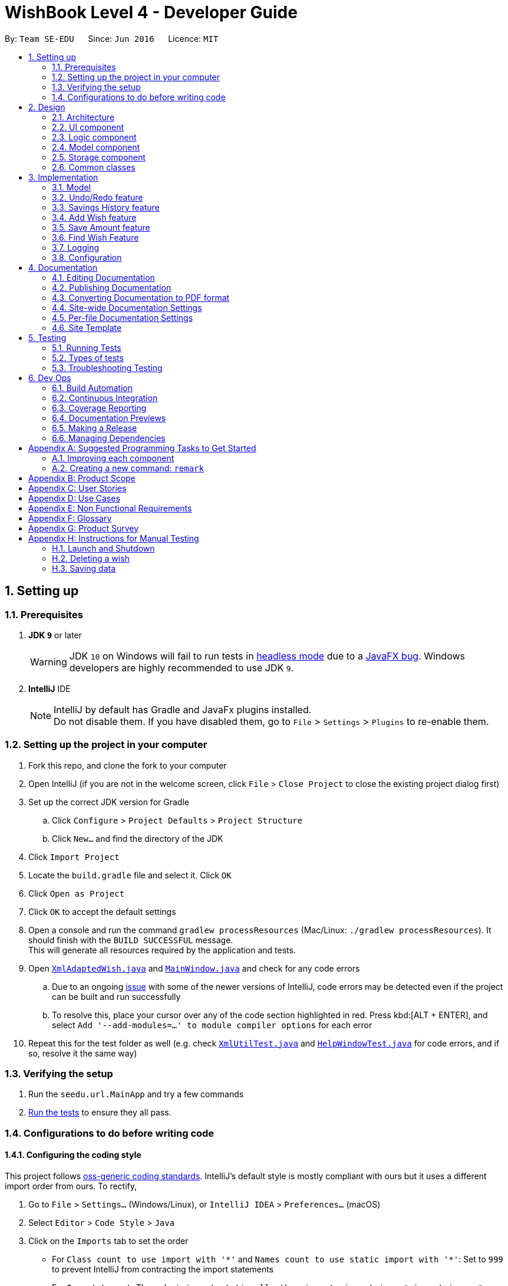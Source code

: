 = WishBook Level 4 - Developer Guide
:site-section: DeveloperGuide
:toc:
:toc-title:
:toc-placement: preamble
:sectnums:
:imagesDir: images
:stylesDir: stylesheets
:xrefstyle: full
ifdef::env-github[]
:tip-caption: :bulb:
:note-caption: :information_source:
:warning-caption: :warning:
:experimental:
endif::[]
:repoURL: https://github.com/CS2103-AY1819S1-T16-1/main

By: `Team SE-EDU`      Since: `Jun 2016`      Licence: `MIT`

== Setting up

=== Prerequisites

. *JDK `9`* or later
+
[WARNING]
JDK `10` on Windows will fail to run tests in <<UsingGradle#Running-Tests, headless mode>> due to a https://github.com/javafxports/openjdk-jfx/issues/66[JavaFX bug].
Windows developers are highly recommended to use JDK `9`.

. *IntelliJ* IDE
+
[NOTE]
IntelliJ by default has Gradle and JavaFx plugins installed. +
Do not disable them. If you have disabled them, go to `File` > `Settings` > `Plugins` to re-enable them.


=== Setting up the project in your computer

. Fork this repo, and clone the fork to your computer
. Open IntelliJ (if you are not in the welcome screen, click `File` > `Close Project` to close the existing project dialog first)
. Set up the correct JDK version for Gradle
.. Click `Configure` > `Project Defaults` > `Project Structure`
.. Click `New...` and find the directory of the JDK
. Click `Import Project`
. Locate the `build.gradle` file and select it. Click `OK`
. Click `Open as Project`
. Click `OK` to accept the default settings
. Open a console and run the command `gradlew processResources` (Mac/Linux: `./gradlew processResources`). It should finish with the `BUILD SUCCESSFUL` message. +
This will generate all resources required by the application and tests.
. Open link:{repoURL}/src/main/java/seedu/url/storage/XmlAdaptedWish.java[`XmlAdaptedWish.java`] and link:{repoURL}/src/main/java/seedu/url/ui/MainWindow.java[`MainWindow.java`] and check for any code errors
.. Due to an ongoing https://youtrack.jetbrains.com/issue/IDEA-189060[issue] with some of the newer versions of IntelliJ, code errors may be detected even if the project can be built and run successfully
.. To resolve this, place your cursor over any of the code section highlighted in red. Press kbd:[ALT + ENTER], and select `Add '--add-modules=...' to module compiler options` for each error
. Repeat this for the test folder as well (e.g. check link:{repoURL}/src/test/java/seedu/url/commons/util/XmlUtilTest.java[`XmlUtilTest.java`] and link:{repoURL}/src/test/java/seedu/url/ui/HelpWindowTest.java[`HelpWindowTest.java`] for code errors, and if so, resolve it the same way)

=== Verifying the setup

. Run the `seedu.url.MainApp` and try a few commands
. <<Testing,Run the tests>> to ensure they all pass.

=== Configurations to do before writing code

==== Configuring the coding style

This project follows https://github.com/oss-generic/process/blob/master/docs/CodingStandards.adoc[oss-generic coding standards]. IntelliJ's default style is mostly compliant with ours but it uses a different import order from ours. To rectify,

. Go to `File` > `Settings...` (Windows/Linux), or `IntelliJ IDEA` > `Preferences...` (macOS)
. Select `Editor` > `Code Style` > `Java`
. Click on the `Imports` tab to set the order

* For `Class count to use import with '\*'` and `Names count to use static import with '*'`: Set to `999` to prevent IntelliJ from contracting the import statements
* For `Import Layout`: The order is `import static all other imports`, `import java.\*`, `import javax.*`, `import org.\*`, `import com.*`, `import all other imports`. Add a `<blank line>` between each `import`

Optionally, you can follow the <<UsingCheckstyle#, UsingCheckstyle.adoc>> document to configure Intellij to check style-compliance as you write code.

==== Updating documentation to match your fork

After forking the repo, the documentation will still have the SE-EDU branding and refer to the `CS2103-AY1819S1-T16-1/main` repo.

If you plan to develop this fork as a separate product (i.e. instead of contributing to `CS2103-AY1819S1-T16-1/main`), you should do the following:

. Configure the <<Docs-SiteWideDocSettings, site-wide documentation settings>> in link:{repoURL}/build.gradle[`build.gradle`], such as the `site-name`, to suit your own project.

. Replace the URL in the attribute `repoURL` in link:{repoURL}/docs/DeveloperGuide.adoc[`DeveloperGuide.adoc`] and link:{repoURL}/docs/UserGuide.adoc[`UserGuide.adoc`] with the URL of your fork.

==== Setting up CI

Set up Travis to perform Continuous Integration (CI) for your fork. See <<UsingTravis#, UsingTravis.adoc>> to learn how to set it up.

After setting up Travis, you can optionally set up coverage reporting for your team fork (see <<UsingCoveralls#, UsingCoveralls.adoc>>).

[NOTE]
Coverage reporting could be useful for a team repository that hosts the final version but it is not that useful for your personal fork.

Optionally, you can set up AppVeyor as a second CI (see <<UsingAppVeyor#, UsingAppVeyor.adoc>>).

[NOTE]
Having both Travis and AppVeyor ensures your App works on both Unix-based platforms and Windows-based platforms (Travis is Unix-based and AppVeyor is Windows-based)

==== Getting started with coding

When you are ready to start coding,

1. Get some sense of the overall design by reading <<Design-Architecture>>.
2. Take a look at <<GetStartedProgramming>>.

== Design

[[Design-Architecture]]
=== Architecture

.Architecture Diagram
image::Architecture.png[width="600"]

The *_Architecture Diagram_* given above explains the high-level design of the App. Given below is a quick overview of each component.

[TIP]
The `.pptx` files used to create diagrams in this document can be found in the link:{repoURL}/docs/diagrams/[diagrams] folder. To update a diagram, modify the diagram in the pptx file, select the objects of the diagram, and choose `Save as picture`.

`Main` has only one class called link:{repoURL}/src/main/java/seedu/url/MainApp.java[`MainApp`]. It is responsible for,

* At app launch: Initializes the components in the correct sequence, and connects them up with each other.
* At shut down: Shuts down the components and invokes cleanup method where necessary.

<<Design-Commons,*`Commons`*>> represents a collection of classes used by multiple other components. Two of those classes play important roles at the architecture level.

* `EventsCenter` : This class (written using https://github.com/google/guava/wiki/EventBusExplained[Google's Event Bus library]) is used by components to communicate with other components using events (i.e. a form of _Event Driven_ design)
* `LogsCenter` : Used by many classes to write log messages to the App's log file.

The rest of the App consists of four components.

* <<Design-Ui,*`UI`*>>: The UI of the App.
* <<Design-Logic,*`Logic`*>>: The command executor.
* <<Design-Model,*`Model`*>>: Holds the data of the App in-memory.
* <<Design-Storage,*`Storage`*>>: Reads data from, and writes data to, the hard disk.

Each of the four components

* Defines its _API_ in an `interface` with the same name as the Component.
* Exposes its functionality using a `{Component Name}Manager` class.

For example, the `Logic` component (see the class diagram given below) defines it's API in the `Logic.java` interface and exposes its functionality using the `LogicManager.java` class.

.Class Diagram of the Logic Component
image::LogicClassDiagram.png[width="800"]

[discrete]
==== Events-Driven nature of the design

The _Sequence Diagram_ below shows how the components interact for the scenario where the user issues the command `delete 1`.

.Component interactions for `delete 1` command (part 1)
image::SDforDeleteWish.png[width="800"]

[NOTE]
Note how the `Model` simply raises a `WishBookChangedEvent` when the Wish Book data is changed, instead of asking the `Storage` to save the updates to the hard disk. This event also triggers the save of wish histories to disk.

The diagram below shows how the `EventsCenter` reacts to that event, which eventually results in the updates being saved to the hard disk and the status bar of the UI being updated to reflect the 'Last Updated' time.

.Component interactions for `delete 1` command (part 2)
image::SDforDeleteWishEventHandling.png[width="800"]

[NOTE]
Note how the event is propagated through the `EventsCenter` to the `Storage` and `UI` without `Model` having to be coupled to either of them. This is an example of how this Event Driven approach helps us reduce direct coupling between components.

The sections below give more details of each component.

[[Design-Ui]]
=== UI component

.Structure of the UI Component
image::UiClassDiagram.png[width="800"]

*API* : link:{repoURL}/src/main/java/seedu/url/ui/Ui.java[`Ui.java`]

The UI consists of a `MainWindow` that is made up of parts e.g.`CommandBox`, `ResultDisplay`, `WishListPanel`, `StatusBarFooter`, `BrowserPanel` etc. All these, including the `MainWindow`, inherit from the abstract `UiPart` class.

The `UI` component uses JavaFx UI framework. The layout of these UI parts are defined in matching `.fxml` files that are in the `src/main/resources/view` folder. For example, the layout of the link:{repoURL}/src/main/java/seedu/url/ui/MainWindow.java[`MainWindow`] is specified in link:{repoURL}/src/main/resources/view/MainWindow.fxml[`MainWindow.fxml`]

The `UI` component,

* Executes user commands using the `Logic` component.
* Binds itself to some data in the `Model` so that the UI can auto-update when data in the `Model` change.
* Responds to events raised from various parts of the App and updates the UI accordingly.

[[Design-Logic]]
=== Logic component

[[fig-LogicClassDiagram]]
.Structure of the Logic Component
image::LogicClassDiagram.png[width="800"]

*API* :
link:{repoURL}/src/main/java/seedu/url/logic/Logic.java[`Logic.java`]

.  `Logic` uses the `WishBookParser` class to parse the user command.
.  This results in a `Command` object which is executed by the `LogicManager`.
.  The command execution can affect the `Model` (e.g. adding a wish) and/or raise events.
.  The result of the command execution is encapsulated as a `CommandResult` object which is passed back to the `Ui`.

Given below is the Sequence Diagram for interactions within the `Logic` component for the `execute("delete 1")` API call.

.Interactions Inside the Logic Component for the `delete 1` Command
image::DeletePersonSdForLogic.png[width="800"]

[[Design-Model]]
=== Model component

.Structure of the Model Component
image::ModelClassDiagram.png[width="800"]

*API* : link:{repoURL}/src/main/java/seedu/url/model/Model.java[`Model.java`]

The `Model`,

* stores a `UserPref` object that represents the user's preferences.
* stores the Wish Book data.
* stores the data of wish histories.
* exposes an unmodifiable `ObservableList<Wish>` that can be 'observed' e.g. the UI can be bound to this list so that
the UI automatically updates when the data in the list change. The elements of the `ObservableList<Wish>` can also
be filtered and sorted to suit the needs of specific commands.
* does not depend on any of the other three components.

[NOTE]
As a more OOP model, we can store a `Tag` list in `Wish Book`, which `Wish` can reference. This would allow `Wish Book` to only require one `Tag` object per unique `Tag`, instead of each `Wish` needing their own `Tag` object. An example of how such a model may look like is given below. +
 +
image:ModelClassBetterOopDiagram.png[width="800"]

[[Design-Storage]]
=== Storage component

.Structure of the Storage Component
image::StorageClassDiagram.png[width="800"]

*API* : link:{repoURL}/src/main/java/seedu/url/storage/Storage.java[`Storage.java`]

The `Storage` component,

* can save `UserPref` objects in json format and read it back.
* can save the Wish Book data in xml format and read it back.

[[Design-Commons]]
=== Common classes

Classes used by multiple components are in the `seedu.wishbook.commons` package.

== Implementation

This section describes some noteworthy details on how certain features are implemented.

=== Model
==== Wish Model
A wish is uniquely identified by its Universal Unique Identifier (UUID) which is generated randomly only once for a
particular wish, upon its creation through the `AddCommand`. A wish stores the following primary attributes:

* Name
* Price
* Date
* Saved Amount
* Url
* Remark
* Tags
* UUID

[NOTE]
It is impossible for the user to create a duplicate wish as it is impossible to modify a wish's UUID.

==== Wish Priority
A wish needs to be prioritised in a specific order such that the wishes with the highest priority will be visible
on the top of the list. In WishBook, the priority is determined primarily by the due date of the wish which is
stored in every wish's `Date` attribute. Ties are broken by `Name`. Further ties are broken by `UUID` as it is possible
for the `Date` and `Name` of two wishes to be identical.

The sorting of the displayed results is done by the `filteredSortedWishes` list. The sorting order is specified by
`WishComparator`.

==== Design Considerations
===== Aspect: Uniqueness of a Wish
* **Alternative 1(current choice):** Identify a `Wish` by a randomly generated UUID.
** Pros: Extremely low probability of collision.
** Pros: No extra maintenance required upon generation as every `Wish` is unique.
** Cons: UUID does not map to any real world entity and it is used strictly for identification.
** Cons: It is more difficult to system test the `AddCommand` with the current group of methods for system tests as
UUID is randomly generated each time.

* **Alternative 2:** Identify a wish by `Name`, `Price`, `Date`, `Url`, `Tags`. Wishes with identical values for
these attributes will be represented by a single `WishCard`. The `WishCard` will be augmented with a `Multiplicity` to
indicate the number of identical wishes.
** Pros: WishBook will be more compact and every attribute stored in a `Wish` maps to a real entity.
** Cons: Additional attribute `Multiplicity` may have to be frequently edited as it is another
attribute that is affected by multiple commands.

* **Alternative 3:** Identify a wish by a new attribute `CreatedTime`, which is derived from the system time
when the wish is created.
** Pros: The attribute maps to a real entity. It can be an additional information presented to the user about a wish.
** Cons: There might be collisions in `CreatedTime` if the the system time is incorrect.

// tag::undoredo[]
=== Undo/Redo feature
==== Current Implementation

The undo/redo mechanism is facilitated by `VersionedWishBook`.
It extends `WishBook` with an undo/redo history, stored internally as an `wishBookStateList` and `currentStatePointer`.
Additionally, it implements the following operations:

* `VersionedWishBook#commit()` -- Saves the current wish book state in its history.
* `VersionedWishBook#undo()` -- Restores the previous wish book state from its history.
* `VersionedWishBook#redo()` -- Restores a previously undone wish book state from its history.

These operations are exposed in the `Model` interface as `Model#commitWishBook()`, `Model#undoWishBook()` and `Model#redoWishBook()` respectively.

Given below is an example usage scenario and how the undo/redo mechanism behaves at each step.

Step 1. The user launches the application for the first time. The `VersionedWishBook` will be initialized with the initial wish book state, and the `currentStatePointer` pointing to that single url book state.

image::UndoRedoStartingStateListDiagram.png[width="800"]

Step 2. The user executes `delete 5` command to delete the 5th wish in the wish book. The `delete` command calls `Model#commitWishBook()`, causing the modified state of the url book after the `delete 5` command executes to be saved in the `wishBookStateList`, and the `currentStatePointer` is shifted to the newly inserted url book state.

image::UndoRedoNewCommand1StateListDiagram.png[width="800"]

Step 3. The user executes `add n/David ...` to add a new wish. The `add` command also calls `Model#commitWishBook()`, causing another modified wish book state to be saved into the `wishBookStateList`.

image::UndoRedoNewCommand2StateListDiagram.png[width="800"]

[NOTE]
If a command fails its execution, it will not call `Model#commitWishBook()`, so the wish book state will not be saved into the `wishBookStateList`.

Step 4. The user now decides that adding the wish was a mistake, and decides to undo that action by executing the `undo` command. The `undo` command will call `Model#undoWishBook()`, which will shift the `currentStatePointer` once to the left, pointing it to the previous wish book state, and restores the url book to that state.

image::UndoRedoExecuteUndoStateListDiagram.png[width="800"]

[NOTE]
If the `currentStatePointer` is at index 0, pointing to the initial wish book state, then there are no previous url book states to restore. The `undo` command uses `Model#canUndoWishBook()` to check if this is the case. If so, it will return an error to the user rather than attempting to perform the undo.

The following sequence diagram shows how the undo operation works:

image::UndoRedoSequenceDiagram.png[width="800"]

The `redo` command does the opposite -- it calls `Model#redoWishBook()`, which shifts the `currentStatePointer` once to the right, pointing to the previously undone state, and restores the wish book to that state.

[NOTE]
If the `currentStatePointer` is at index `wishBookStateList.size() - 1`, pointing to the latest wish book state, then there are no undone url book states to restore. The `redo` command uses `Model#canRedoWishBook()` to check if this is the case. If so, it will return an error to the user rather than attempting to perform the redo.

Step 5. The user then decides to execute the command `list`. Commands that do not modify the wish book, such as `list`, will usually not call `Model#commitWishBook()`, `Model#undoWishBook()` or `Model#redoWishBook()`. Thus, the `wishBookStateList` remains unchanged.

image::UndoRedoNewCommand3StateListDiagram.png[width="800"]

Step 6. The user executes `clear`, which calls `Model#commitWishBook()`. Since the `currentStatePointer` is not pointing at the end of the `wishBookStateList`, all wish book states after the `currentStatePointer` will be purged. We designed it this way because it no longer makes sense to redo the `add n/David ...` command. This is the behavior that most modern desktop applications follow.

image::UndoRedoNewCommand4StateListDiagram.png[width="800"]

The following activity diagram summarizes what happens when a user executes a new command:

image::UndoRedoActivityDiagram.png[width="650"]

==== Design Considerations

===== Aspect: How undo & redo executes

* **Alternative 1 (current choice):** Saves the entire wish book.
** Pros: Easy to implement.
** Cons: May have performance issues in terms of memory usage.
* **Alternative 2:** Individual command knows how to undo/redo by itself.
** Pros: Will use less memory (e.g. for `delete`, just save the wish being deleted).
** Cons: We must ensure that the implementation of each individual command are correct.

===== Aspect: Data structure to support the undo/redo commands

* **Alternative 1 (current choice):** Use a list to store the history of wish book states.
** Pros: Easy for new Computer Science student undergraduates to understand, who are likely to be the new incoming developers of our project.
** Cons: Logic is duplicated twice. For example, when a new command is executed, we must remember to update both `HistoryManager` and `VersionedWishBook`.
* **Alternative 2:** Use `HistoryManager` for undo/redo
** Pros: We do not need to maintain a separate list, and just reuse what is already in the codebase.
** Cons: Requires dealing with commands that have already been undone: We must remember to skip these commands. Violates Single Responsibility Principle and Separation of Concerns as `HistoryManager` now needs to do two different things.
// end::undoredo[]

// tag::savingshistory[]
=== Savings History feature
==== Capturing the state of `WishTransaction`

The current state of the savings history of the `WishBook` is captured by `VersionedWishTransaction`.
`VersionedWishTransaction` extends `WishTransaction` and has an undo/redo history, similar to the implementation of the Undo/Redo feature, and is stored internally as a `wishStateList` and `currentStatePointer`. Additionally, it implements `VersionedModel` and so contains the implementation of the following operations:

* `VersionedWishTransaction#commit()` -- Saves the current wish transaction state in its history.
* `VersionedWishTransaction#undo()` -- Restores the previous wish transaction state from its history.
* `VersionedWishTransaction#redo()` -- Restores a previously undone wish transaction state from its history.

These operations are exposed in the `Model` interface as `Model#commitWishBook()`, `Model#undoWishBook()` and `Model#redoWishBook()` respectively.

==== Capturing the state of each `Wish`

`WishTransaction` keeps track of the state of all wishes in `WishBook` via a `wishMap` which maps the unique ID of a `Wish` to a list of `Wish` states. `WishTransaction` implements `ActionCommandListener` such that any state changing command performed to a `Wish` or the `WishBook` such as `AddCommand()`, `EditCommand()`, `SaveCommand()`, etc will result in the `WishMap` being updated accordingly in `WishTransaction`.

==== Persistent storage

`VersionedWishTransaction`, `WishTransaction` can be easily converted to and from xml using  `XmlWishTransactions`. `XmlWishTransactions` is saved as an xml file when the user explicitly closes the window, thereby invoking `MainApp#stop()` which saves the current state of `VersionedWishTransaction` in the `wishStateList` to hard disk.

If the user's command triggers a change in the state of the `WishBook`, a `WishBookChangedEvent` will be raised, causing the subscribed `StorageManager` to respond by saving both the current state of the `WishBook` and `WishTransaction` to disk.

Given below is an example usage scenario and how the savings history mechanism behaves at each step.

Step 1. The user launches the application. The default file path storing the previous state of the `WishTransaction` will be retrieved, unless otherwise specified by the user, and the contents from the xml file will be parsed and converted into a `WishTransaction` object via the `XmlWishTransactions` object. If the file at the specified location is behind the current state of the `WishBook`, content of the `WishTransaction` will be overwritten by the `WishBook`.

[NOTE]
The `wishStateList` starts off with the initial state of the `WishTransaction` as the first item in the list.

Step 2. The user executes `add n/iPhone ...` to add a new wish. The `add` command calls `Model#commitWishBook()`, causing the current state of the modified wish transaction state to be saved into `wishStateList`. As this is a command that changes the state of the `WishBook`, `Model#addWish()` will call `VersionedWishTransaction#addWish()` to add a new wish to the `WishMap`.

[NOTE]
* If a command fails its execution, it will not call `Model#commitWishBook()`, so the wish transaction state will not be saved into the `wishStateList`.
* If the `WishMap` contains an identical wish (such is identified by `Wish#isSameWish()`), then the call to add this wish will fail. As such, the wish will not be added to the `WishMap` or the `WishBook`.

Step 3. The user now decides that adding the wish was a mistake, and decides to undo that action by executing the `undo` command. The `undo` command will call `Model#undoWishBook()`, which will shift the `currentStatePointer` once to the left, pointing it to the previous wish transaction state, and restores the wish transaction to that state.

[NOTE]
If the `currentStatePointer` is at index 0, pointing to the initial wish transaction state, then there are no previous wish transaction states to restore. The `undo` command uses `Model#canUndoWishBook()` to check if this is the case. If so, it will return an error to the user rather than attempting to perform the undo.

The `redo` command does the opposite -- it calls `Model#redoWishBook()`, which shifts the `currentStatePointer` once to the right, pointing to the previously undone state, and restores the wish transaction to that state.

[NOTE]
If the `currentStatePointer` is at index `wishStateList.size() - 1`, pointing to the latest wish transaction state, then there are no undone wish transaction states to restore. The `redo` command uses `Model#canRedoWishBook()` to check if this is the case. If so, it will return an error to the user rather than attempting to perform the redo.

Step 4. The user then decides to execute the command `list`. Commands that do not modify the state of the `WishBook`, such as `list`, will usually not call `Model#commitWishBook()`, `Model#undoWishBook()` or `Model#redoWishBook()`. Thus, the `wishBookStateList` remains unchanged.

Step 5. The user finally exits the app by clicking on the close button. The most recent state of the `WishTransaction` will be converted into xml format via the the `XmlWishTransactions` object and be saved into the same file path it was first retrieved from.

[NOTE]
If there was some error saving the current state of the `WishTransaction` to the specified file path in hard disk, an exception will be thrown and a warning will be shown to the user. The current state of the `WishTransaction` object will not be saved to hard disk.
// end::savingshistory[]

// tag::wish[]
=== Add Wish feature

==== Current Implementation

The Add Wish feature is executed through an `AddCommand` by the user, which after parsing,
is facilitated mainly by the `ModelManager` which implements `Model`.
It also affects `versionedWishBook` and `versionedWishTransaction` by adding the target wish to both of their respective data structures.
After adding a `Wish`, the `filteredSortedWishes` is also updated to reflect the latest WishBook.
The UI is also prompted to refresh through a `WishBookChangedEvent`.

Given below is an example usage scenario and how an AddCommand is carried out.

Step 1. The user types in a valid `AddCommand`, for example, `add n/1 TB Toshiba SSD p/158 d/200d`, and the current date is 2nd October 2017 (2/10/2017).

[NOTE]
* The Date format should be `dd/mm/yyyy` where the specified date should be a valid date in the future.
* If the date provided after the date prefix `d/` is of valid duration length instead of `dd/mm/yyyy` format, the format should be `<years>y<months>m<days>d`.
* If an invalid date is provided, a warning will be displayed to prompt the user to enter a valid date.

The `AddCommandParser` will employ `ParserUtil` to parse the attributes specified after each prefix. The parsing of the
`Date` attribute which follows `d/` in the command will be discussed below.

The computation of wish expiry date is handled internally in the `ParserUtil` class,
which is able to take days, months, and years as input to generate a proper `Date` with the current date that the user executes the command.
Internally, `ParserUtil#parseDate()` converts the input date specified, and adds it to the current date to get the desired `Date`.

The resultant wish will have the following properties:

* Name: _1TB Toshiba SSD_
* SavedAmount: 0
* Price: 158.00
* Date: 20/4/2018 (20th April 2018)
* URL: `empty string`
* Remark: `empty string`
* Tags: `none`
* Transactions: `empty LinkedList`

Step 2. The resultant wish is pass into `VersionedWishBook#addWish` and `VersionedWishTransaction#addWish`,
which tracks the history of the `WishBook` and `Wish` respectively. The list of wishes shown on the UI is also updated to show all wishes again,
as `filteredSortedWishes` is updated to have all wishes in `WishBook` and a `WishBookChangedEvent` is fired.

_{TO-DO: Sequence Diagram here}_

==== Design Considerations


_{TO-DO}_

// end::wish[]

=== Save Amount feature

==== Current Implementation

The Save Amount feature is executed through an `SaveCommand` by the user, which after parsing,
is facilitated mainly by the `ModelManager` which implements `Model`.
Wish stores the `price` and `savedAmount` of `Wish`, helping to track the progress of the savings towards the `price`.
Meanwhile, WishBook stores the `spareFunds`, which is an excess pool of funds that can be used in the future.
After adding a saving, the `filteredSortedWishes` is also updated to reflect the latest observable WishBook.

Given below is an example usage scenario and how the SaveCommand behaves at each step:

Step 1. The user executes `save 1 10`, to save $10 into an existing wish with `Index` 1 and `Price` $15. The $10 is
wrapped in an `Amount` and a `SaveCommand` instance is created with the `Amount`. `Amount` is then used to make an updated
instance of the `Wish` at index 1 whose `SavedAmount` will be updated. `Model#updateWish` is then called to update this
wish with the old one in `WishBook`.

[NOTE]
The `Index` of each `Wish` is labelled at the side of the app.

The resultant wish will have the following properties:

* Name: _1TB Toshiba SSD_
* SavedAmount: 10.00
* Price: 15.00
* DueDate: 20/4/2018 (20th April 2018)
* URL: `empty string`
* Remark: `empty string`
* Tags: `none`
* Transactions: `empty LinkedList`
* Fulfilled: `false`
* Expired: `false`

[NOTE]
`Amount` can be a negative value where it would mean a withdrawal of money from a particular wish.

[NOTE]
`SavedAmount` of a wish cannot be negative. This means that an `Amount` cannot be negative enough to cause `SavedAmount`
to be negative.

Step 3. The user decides to execute save 1 10 again. However, SaveCommand checks that `savedAmount` > `price`.
SaveCommand#execute creates a new updated `Wish` with `savedAmount = wish.getPrice()`.

The resultant wish will have the following properties:

* Name: _1TB Toshiba SSD_
* SavedAmount: 15.00
* Price: 15.00
* DueDate: 20/4/2018 (20th April 2018)
* URL: `empty string`
* Remark: `empty string`
* Tags: `none`
* Transactions: `empty LinkedList`
* Fulfilled: `true`
* Expired: `false`

Step 4. The excess amount of $5 is stored in a new `SavedAmount` variable `excessAmount`.
SaveCommand#execute then calls Model#addToSpareFunds(excess) to update the `spareFunds` in WishBook.

In WishBook, the result would be:

* spareFunds: 5.00

Step 5. The user tries to execute `save 1 10` again. However, since the value for `fulfilled` is true,

_{TO-DO: Sequence Diagram here}_

==== Design Considerations
===== Aspect: Data structure to support the spareFunds feature

* **Alternative 1 (current choice):** Store it in a `SavedAmount` variable in `WishBook`.
** Pros: Easy to implement.
** Cons: More methods needed when needing to move funds from `spareFunds` to other wishes.
* **Alternative 2:** Store it as a pseudo wish with index 0.
** Pros: It can be treated as another `wish`, hence existing methods can be used without needing to create much more new ones.
** Cons: Requires dealing with an extra wish that has to be hidden on the `WishListPanel` and displayed separately on the UI.
We must remember to skip this wish in methods that involve displaying the WishList.


// end::wish[]

// tag::find[]
=== Find Wish Feature

==== Current Implementation

The find mechanism is facilitated by `FindCommand` and `FindCommandParser`. It extends `Command` and implements the following operations.

* `FindCommand#execute()` -- Executes the command by running a predicate `NameContainsKeywordsPredicate` and updates the current wish list.

The find mechanism is supported by `FindCommandParser`. It implements `Parser` that contains the following operations.

* `FindCommandParser#parse()` -- Checks the arguments for empty strings and throws a `ParseException` if empty string is found. It then splits it by one or more white spaces. It then removes any strings in the list of common words.

The predicate `NameContainsKeywordsPredicate` takes in a list of strings and checks if any of the strings contain fully or partial in the list of wish's name, and returns the corresponding wish if so.

_{TO-DO: Sequence Diagram here}_

==== Example

Given below is an example usage scenario and how the Find mechanism behaves at each step.

Step 1. The user launches the application for the first time.

Step 2. The user executes `find iphone` command to get all wishses containing the word 'iphone'.
The `find` command calls `FindCommandParser#parse()`, checking the values `iphone`.

[NOTE]
If a command fails its execution, it will not call `FindCommand#execute()`, so the state will not be saved.

Step 3. The entire list of wishes is filtered by the predicate `NameContainsKeywordsPredicate`.

Step 4. The filtered list of wishes is returned to the GUI.

_{TO-DO: Flow Chart Diagram}_

==== Design Considerations

===== Aspect: How predicate works

* **Alternative 1 (Current choice):** Predicate have additional filter with an ignore list.
** Pros: Easy to implement, user friendly.
** Cons: More complicated predicate, sub strings not easily taken care of.

* **Alternative 2:** Filter the data when it is taken in.
** Pros: Less complicated predicate.
** Cons: Manipulates the data, editing it for every other case.

// end::find[]

=== Logging

We are using `java.util.logging` package for logging. The `LogsCenter` class is used to manage the logging levels and logging destinations.

* The logging level can be controlled using the `logLevel` setting in the configuration file (See <<Implementation-Configuration>>)
* The `Logger` for a class can be obtained using `LogsCenter.getLogger(Class)` which will log messages according to the specified logging level
* Currently log messages are output through: `Console` and to a `.log` file.

*Logging Levels*

* `SEVERE` : Critical problem detected which may possibly cause the termination of the application
* `WARNING` : Can continue, but with caution
* `INFO` : Information showing the noteworthy actions by the App
* `FINE` : Details that is not usually noteworthy but may be useful in debugging e.g. print the actual list instead of just its size

[[Implementation-Configuration]]
=== Configuration

Certain properties of the application can be controlled (e.g App name, logging level) through the configuration file (default: `config.json`).

== Documentation

We use asciidoc for writing documentation.

[NOTE]
We chose asciidoc over Markdown because asciidoc, although a bit more complex than Markdown, provides more flexibility in formatting.

=== Editing Documentation

See <<UsingGradle#rendering-asciidoc-files, UsingGradle.adoc>> to learn how to render `.adoc` files locally to preview the end result of your edits.
Alternatively, you can download the AsciiDoc plugin for IntelliJ, which allows you to preview the changes you have made to your `.adoc` files in real-time.

=== Publishing Documentation

See <<UsingTravis#deploying-github-pages, UsingTravis.adoc>> to learn how to deploy GitHub Pages using Travis.

=== Converting Documentation to PDF format

We use https://www.google.com/chrome/browser/desktop/[Google Chrome] for converting documentation to PDF format, as Chrome's PDF engine preserves hyperlinks used in webpages.

Here are the steps to convert the project documentation files to PDF format.

.  Follow the instructions in <<UsingGradle#rendering-asciidoc-files, UsingGradle.adoc>> to convert the AsciiDoc files in the `docs/` directory to HTML format.
.  Go to your generated HTML files in the `build/docs` folder, right click on them and select `Open with` -> `Google Chrome`.
.  Within Chrome, click on the `Print` option in Chrome's menu.
.  Set the destination to `Save as PDF`, then click `Save` to save a copy of the file in PDF format. For best results, use the settings indicated in the screenshot below.

.Saving documentation as PDF files in Chrome
image::chrome_save_as_pdf.png[width="300"]

[[Docs-SiteWideDocSettings]]
=== Site-wide Documentation Settings

The link:{repoURL}/build.gradle[`build.gradle`] file specifies some project-specific https://asciidoctor.org/docs/user-manual/#attributes[asciidoc attributes] which affects how all documentation files within this project are rendered.

[TIP]
Attributes left unset in the `build.gradle` file will use their *default value*, if any.

[cols="1,2a,1", options="header"]
.List of site-wide attributes
|===
|Attribute name |Description |Default value

|`site-name`
|The name of the website.
If set, the name will be displayed near the top of the page.
|_not set_

|`site-githuburl`
|URL to the site's repository on https://github.com[GitHub].
Setting this will add a "View on GitHub" link in the navigation bar.
|_not set_

|`site-seedu`
|Define this attribute if the project is an official SE-EDU project.
This will render the SE-EDU navigation bar at the top of the page, and add some SE-EDU-specific navigation items.
|_not set_

|===

[[Docs-PerFileDocSettings]]
=== Per-file Documentation Settings

Each `.adoc` file may also specify some file-specific https://asciidoctor.org/docs/user-manual/#attributes[asciidoc attributes] which affects how the file is rendered.

Asciidoctor's https://asciidoctor.org/docs/user-manual/#builtin-attributes[built-in attributes] may be specified and used as well.

[TIP]
Attributes left unset in `.adoc` files will use their *default value*, if any.

[cols="1,2a,1", options="header"]
.List of per-file attributes, excluding Asciidoctor's built-in attributes
|===
|Attribute name |Description |Default value

|`site-section`
|Site section that the document belongs to.
This will cause the associated item in the navigation bar to be highlighted.
One of: `UserGuide`, `DeveloperGuide`, ``LearningOutcomes``{asterisk}, `AboutUs`, `ContactUs`

_{asterisk} Official SE-EDU projects only_
|_not set_

|`no-site-header`
|Set this attribute to remove the site navigation bar.
|_not set_

|===

=== Site Template

The files in link:{repoURL}/docs/stylesheets[`docs/stylesheets`] are the https://developer.mozilla.org/en-US/docs/Web/CSS[CSS stylesheets] of the site.
You can modify them to change some properties of the site's design.

The files in link:{repoURL}/docs/templates[`docs/templates`] controls the rendering of `.adoc` files into HTML5.
These template files are written in a mixture of https://www.ruby-lang.org[Ruby] and http://slim-lang.com[Slim].

[WARNING]
====
Modifying the template files in link:{repoURL}/docs/templates[`docs/templates`] requires some knowledge and experience with Ruby and Asciidoctor's API.
You should only modify them if you need greater control over the site's layout than what stylesheets can provide.
The SE-EDU team does not provide support for modified template files.
====

[[Testing]]
== Testing

=== Running Tests

There are three ways to run tests.

[TIP]
The most reliable way to run tests is the 3rd one. The first two methods might fail some GUI tests due to platform/resolution-specific idiosyncrasies.

*Method 1: Using IntelliJ JUnit test runner*

* To run all tests, right-click on the `src/test/java` folder and choose `Run 'All Tests'`
* To run a subset of tests, you can right-click on a test package, test class, or a test and choose `Run 'ABC'`

*Method 2: Using Gradle*

* Open a console and run the command `gradlew clean allTests` (Mac/Linux: `./gradlew clean allTests`)

[NOTE]
See <<UsingGradle#, UsingGradle.adoc>> for more info on how to run tests using Gradle.

*Method 3: Using Gradle (headless)*

Thanks to the https://github.com/TestFX/TestFX[TestFX] library we use, our GUI tests can be run in the _headless_ mode. In the headless mode, GUI tests do not show up on the screen. That means the developer can do other things on the Computer while the tests are running.

To run tests in headless mode, open a console and run the command `gradlew clean headless allTests` (Mac/Linux: `./gradlew clean headless allTests`)

=== Types of tests

We have two types of tests:

.  *GUI Tests* - These are tests involving the GUI. They include,
.. _System Tests_ that test the entire App by simulating user actions on the GUI. These are in the `systemtests` package.
.. _Unit tests_ that test the individual components. These are in `seedu.url.ui` package.
.  *Non-GUI Tests* - These are tests not involving the GUI. They include,
..  _Unit tests_ targeting the lowest level methods/classes. +
e.g. `seedu.url.commons.StringUtilTest`
..  _Integration tests_ that are checking the integration of multiple code units (those code units are assumed to be working). +
e.g. `seedu.url.storage.StorageManagerTest`
..  Hybrids of unit and integration tests. These test are checking multiple code units as well as how the are connected together. +
e.g. `seedu.url.logic.LogicManagerTest`


=== Troubleshooting Testing
**Problem: `HelpWindowTest` fails with a `NullPointerException`.**

* Reason: One of its dependencies, `HelpWindow.html` in `src/main/resources/docs` is missing.
* Solution: Execute Gradle task `processResources`.

== Dev Ops

=== Build Automation

See <<UsingGradle#, UsingGradle.adoc>> to learn how to use Gradle for build automation.

=== Continuous Integration

We use https://travis-ci.org/[Travis CI] and https://www.appveyor.com/[AppVeyor] to perform _Continuous Integration_ on our projects. See <<UsingTravis#, UsingTravis.adoc>> and <<UsingAppVeyor#, UsingAppVeyor.adoc>> for more details.

=== Coverage Reporting

We use https://coveralls.io/[Coveralls] to track the code coverage of our projects. See <<UsingCoveralls#, UsingCoveralls.adoc>> for more details.

=== Documentation Previews
When a pull request has changes to asciidoc files, you can use https://www.netlify.com/[Netlify] to see a preview of how the HTML version of those asciidoc files will look like when the pull request is merged. See <<UsingNetlify#, UsingNetlify.adoc>> for more details.

=== Making a Release

Here are the steps to create a new release.

.  Update the version number in link:{repoURL}/src/main/java/seedu/url/MainApp.java[`MainApp.java`].
.  Generate a JAR file <<UsingGradle#creating-the-jar-file, using Gradle>>.
.  Tag the repo with the version number. e.g. `v0.1`
.  https://help.github.com/articles/creating-releases/[Create a new release using GitHub] and upload the JAR file you created.

=== Managing Dependencies

A project often depends on third-party libraries. For example, Wish Book depends on the http://wiki.fasterxml.com/JacksonHome[Jackson library] for XML parsing. Managing these _dependencies_ can be automated using Gradle. For example, Gradle can download the dependencies automatically, which is better than these alternatives. +
a. Include those libraries in the repo (this bloats the repo size) +
b. Require developers to download those libraries manually (this creates extra work for developers)

[[GetStartedProgramming]]
[appendix]
== Suggested Programming Tasks to Get Started

Suggested path for new programmers:

1. First, add small local-impact (i.e. the impact of the change does not go beyond the component) enhancements to one component at a time. Some suggestions are given in <<GetStartedProgramming-EachComponent>>.

2. Next, add a feature that touches multiple components to learn how to implement an end-to-end feature across all components. <<GetStartedProgramming-RemarkCommand>> explains how to go about adding such a feature.

[[GetStartedProgramming-EachComponent]]
=== Improving each component

Each individual exercise in this section is component-based (i.e. you would not need to modify the other components to get it to work).

[discrete]
==== `Logic` component

*Scenario:* You are in charge of `logic`. During dog-fooding, your team realize that it is troublesome for the user to type the whole command in order to execute a command. Your team devise some strategies to help cut down the amount of typing necessary, and one of the suggestions was to implement aliases for the command words. Your job is to implement such aliases.

[TIP]
Do take a look at <<Design-Logic>> before attempting to modify the `Logic` component.

. Add a shorthand equivalent alias for each of the individual commands. For example, besides typing `clear`, the user can also type `c` to remove all wishes in the list.
+
****
* Hints
** Just like we store each individual command word constant `COMMAND_WORD` inside `*Command.java` (e.g.  link:{repoURL}/src/main/java/seedu/url/logic/commands/FindCommand.java[`FindCommand#COMMAND_WORD`], link:{repoURL}/src/main/java/seedu/url/logic/commands/DeleteCommand.java[`DeleteCommand#COMMAND_WORD`]), you need a new constant for aliases as well (e.g. `FindCommand#COMMAND_ALIAS`).
** link:{repoURL}/src/main/java/seedu/url/logic/parser/WishBookParser.java[`WishBookParser`] is responsible for analyzing command words.
* Solution
** Modify the switch statement in link:{repoURL}/src/main/java/seedu/url/logic/parser/WishBookParser.java[`WishBookParser#parseCommand(String)`] such that both the proper command word and alias can be used to execute the same intended command.
** Add new tests for each of the aliases that you have added.
** Update the user guide to document the new aliases.
** See this https://github.com/se-edu/addressbook-level4/pull/785[PR] for the full solution.
****

[discrete]
==== `Model` component

*Scenario:* You are in charge of `model`. One day, the `logic`-in-charge approaches you for help. He wants to implement a command such that the user is able to remove a particular tag from everyone in the wish book, but the model API does not support such a functionality at the moment. Your job is to implement an API method, so that your teammate can use your API to implement his command.

[TIP]
Do take a look at <<Design-Model>> before attempting to modify the `Model` component.

. Add a `removeTag(Tag)` method. The specified tag will be removed from everyone in the wish book.
+
****
* Hints
** The link:{repoURL}/src/main/java/seedu/url/model/Model.java[`Model`] and the link:{repoURL}/src/main/java/seedu/url/model/WishBook.java[`WishBook`] API need to be updated.
** Think about how you can use SLAP to design the method. Where should we place the main logic of deleting tags?
**  Find out which of the existing API methods in  link:{repoURL}/src/main/java/seedu/url/model/WishBook.java[`WishBook`] and link:{repoURL}/src/main/java/seedu/url/model/wish/Wish.java[`Wish`] classes can be used to implement the tag removal logic. link:{repoURL}/src/main/java/seedu/url/model/WishBook.java[`WishBook`] allows you to update a wish, and link:{repoURL}/src/main/java/seedu/url/model/wish/Wish.java[`Wish`] allows you to update the tags.
* Solution
** Implement a `removeTag(Tag)` method in link:{repoURL}/src/main/java/seedu/url/model/WishBook.java[`WishBook`]. Loop through each wish, and remove the `tag` from each wish.
** Add a new API method `deleteTag(Tag)` in link:{repoURL}/src/main/java/seedu/url/model/ModelManager.java[`ModelManager`]. Your link:{repoURL}/src/main/java/seedu/url/model/ModelManager.java[`ModelManager`] should call `WishBook#removeTag(Tag)`.
** Add new tests for each of the new public methods that you have added.
** See this https://github.com/se-edu/addressbook-level4/pull/790[PR] for the full solution.
****

[discrete]
==== `Ui` component

*Scenario:* You are in charge of `ui`. During a beta testing session, your team is observing how the users use your wish book application. You realize that one of the users occasionally tries to delete non-existent tags from a wish, because the tags all look the same visually, and the user got confused. Another user made a typing mistake in his command, but did not realize he had done so because the error message wasn't prominent enough. A third user keeps scrolling down the list, because he keeps forgetting the index of the last wish in the list. Your job is to implement improvements to the UI to solve all these problems.

[TIP]
Do take a look at <<Design-Ui>> before attempting to modify the `UI` component.

. Use different colors for different tags inside wish cards. For example, `friends` tags can be all in brown, and `colleagues` tags can be all in yellow.
+
**Before**
+
image::getting-started-ui-tag-before.png[width="300"]
+
**After**
+
image::getting-started-ui-tag-after.png[width="300"]
+
****
* Hints
** The tag labels are created inside link:{repoURL}/src/main/java/seedu/url/ui/WishCard.java[the `WishCard` constructor] (`new Label(tag.tagName)`). https://docs.oracle.com/javase/8/javafx/api/javafx/scene/control/Label.html[JavaFX's `Label` class] allows you to modify the style of each Label, such as changing its color.
** Use the .css attribute `-fx-background-color` to add a color.
** You may wish to modify link:{repoURL}/src/main/resources/view/DarkTheme.css[`DarkTheme.css`] to include some pre-defined colors using css, especially if you have experience with web-based css.
* Solution
** You can modify the existing test methods for `WishCard` 's to include testing the tag's color as well.
** See this https://github.com/se-edu/addressbook-level4/pull/798[PR] for the full solution.
*** The PR uses the hash code of the tag names to generate a color. This is deliberately designed to ensure consistent colors each time the application runs. You may wish to expand on this design to include additional features, such as allowing users to set their own tag colors, and directly saving the colors to storage, so that tags retain their colors even if the hash code algorithm changes.
****

. Modify link:{repoURL}/src/main/java/seedu/url/commons/events/ui/NewResultAvailableEvent.java[`NewResultAvailableEvent`] such that link:{repoURL}/src/main/java/seedu/url/ui/ResultDisplay.java[`ResultDisplay`] can show a different style on error (currently it shows the same regardless of errors).
+
**Before**
+
image::getting-started-ui-result-before.png[width="200"]
+
**After**
+
image::getting-started-ui-result-after.png[width="200"]
+
****
* Hints
** link:{repoURL}/src/main/java/seedu/url/commons/events/ui/NewResultAvailableEvent.java[`NewResultAvailableEvent`] is raised by link:{repoURL}/src/main/java/seedu/url/ui/CommandBox.java[`CommandBox`] which also knows whether the result is a success or failure, and is caught by link:{repoURL}/src/main/java/seedu/url/ui/ResultDisplay.java[`ResultDisplay`] which is where we want to change the style to.
** Refer to link:{repoURL}/src/main/java/seedu/url/ui/CommandBox.java[`CommandBox`] for an example on how to display an error.
* Solution
** Modify link:{repoURL}/src/main/java/seedu/url/commons/events/ui/NewResultAvailableEvent.java[`NewResultAvailableEvent`] 's constructor so that users of the event can indicate whether an error has occurred.
** Modify link:{repoURL}/src/main/java/seedu/url/ui/ResultDisplay.java[`ResultDisplay#handleNewResultAvailableEvent(NewResultAvailableEvent)`] to react to this event appropriately.
** You can write two different kinds of tests to ensure that the functionality works:
*** The unit tests for `ResultDisplay` can be modified to include verification of the color.
*** The system tests link:{repoURL}/src/test/java/systemtests/WishBookSystemTest.java[`WishBookSystemTest#assertCommandBoxShowsDefaultStyle() and WishBookSystemTest#assertCommandBoxShowsErrorStyle()`] to include verification for `ResultDisplay` as well.
** See this https://github.com/se-edu/addressbook-level4/pull/799[PR] for the full solution.
*** Do read the commits one at a time if you feel overwhelmed.
****

. Modify the link:{repoURL}/src/main/java/seedu/url/ui/StatusBarFooter.java[`StatusBarFooter`] to show the total number of wishes in the wish book.
+
**Before**
+
image::getting-started-ui-status-before.png[width="500"]
+
**After**
+
image::getting-started-ui-status-after.png[width="500"]
+
****
* Hints
** link:{repoURL}/src/main/resources/view/StatusBarFooter.fxml[`StatusBarFooter.fxml`] will need a new `StatusBar`. Be sure to set the `GridPane.columnIndex` properly for each `StatusBar` to avoid misalignment!
** link:{repoURL}/src/main/java/seedu/url/ui/StatusBarFooter.java[`StatusBarFooter`] needs to initialize the status bar on application start, and to update it accordingly whenever the wish book is updated.
* Solution
** Modify the constructor of link:{repoURL}/src/main/java/seedu/url/ui/StatusBarFooter.java[`StatusBarFooter`] to take in the number of wishes when the application just started.
** Use link:{repoURL}/src/main/java/seedu/url/ui/StatusBarFooter.java[`StatusBarFooter#handleWishBookChangedEvent(WishBookChangedEvent)`] to update the number of wishes whenever there are new changes to the wishbook.
** For tests, modify link:{repoURL}/src/test/java/guitests/guihandles/StatusBarFooterHandle.java[`StatusBarFooterHandle`] by adding a state-saving functionality for the total number of people status, just like what we did for save location and sync status.
** For system tests, modify link:{repoURL}/src/test/java/systemtests/WishBookSystemTest.java[`WishBookSystemTest`] to also verify the new total number of wishes status bar.
** See this https://github.com/se-edu/addressbook-level4/pull/803[PR] for the full solution.
****

[discrete]
==== `Storage` component

*Scenario:* You are in charge of `storage`. For your next project milestone, your team plans to implement a new feature of saving the wish book to the cloud. However, the current implementation of the application constantly saves the url book after the execution of each command, which is not ideal if the user is working on limited internet connection. Your team decided that the application should instead save the changes to a temporary local backup file first, and only upload to the cloud after the user closes the application. Your job is to implement a backup API for the url book storage.

[TIP]
Do take a look at <<Design-Storage>> before attempting to modify the `Storage` component.

. Add a new method `backupWishBook(ReadOnlyWishBook)`, so that the wish book can be saved in a fixed temporary location.
+
****
* Hint
** Add the API method in link:{repoURL}/src/main/java/seedu/url/storage/WishBookStorage.java[`WishBookStorage`] interface.
** Implement the logic in link:{repoURL}/src/main/java/seedu/url/storage/StorageManager.java[`StorageManager`] and link:{repoURL}/src/main/java/seedu/url/storage/XmlWishBookStorage.java[`XmlWishBookStorage`] class.
* Solution
** See this https://github.com/se-edu/addressbook-level4/pull/594[PR] for the full solution.
****

[[GetStartedProgramming-RemarkCommand]]
=== Creating a new command: `remark`

By creating this command, you will get a chance to learn how to implement a feature end-to-end, touching all major components of the app.

*Scenario:* You are a software maintainer for `wishbook`, as the former developer team has moved on to new projects. The current users of your application have a list of new feature requests that they hope the software will eventually have. The most popular request is to allow adding additional comments/notes about a particular contact, by providing a flexible `remark` field for each contact, rather than relying on tags alone. After designing the specification for the `remark` command, you are convinced that this feature is worth implementing. Your job is to implement the `remark` command.

==== Description
Edits the remark for a wish specified in the `INDEX`. +
Format: `remark INDEX r/[REMARK]`

Examples:

* `remark 1 r/Buying this for dad.` +
Edits the remark for the first wish to `Buying this for dad.`
* `remark 1 r/` +
Removes the remark for the first wish.

==== Step-by-step Instructions

===== [Step 1] Logic: Teach the app to accept 'remark' which does nothing
Let's start by teaching the application how to parse a `remark` command. We will add the logic of `remark` later.

**Main:**

. Add a `RemarkCommand` that extends link:{repoURL}/src/main/java/seedu/url/logic/commands/Command.java[`Command`]. Upon execution, it should just throw an `Exception`.
. Modify link:{repoURL}/src/main/java/seedu/url/logic/parser/WishBookParser.java[`WishBookParser`] to accept a `RemarkCommand`.

**Tests:**

. Add `RemarkCommandTest` that tests that `execute()` throws an Exception.
. Add new test method to link:{repoURL}/src/test/java/seedu/url/logic/parser/WishBookParserTest.java[`WishBookParserTest`], which tests that typing "remark" returns an instance of `RemarkCommand`.

===== [Step 2] Logic: Teach the app to accept 'remark' arguments
Let's teach the application to parse arguments that our `remark` command will accept. E.g. `1 r/Buying this for dad.`

**Main:**

. Modify `RemarkCommand` to take in an `Index` and `String` and print those two parameters as the error message.
. Add `RemarkCommandParser` that knows how to parse two arguments, one index and one with prefix 'r/'.
. Modify link:{repoURL}/src/main/java/seedu/url/logic/parser/WishBookParser.java[`WishBookParser`] to use the newly implemented `RemarkCommandParser`.

**Tests:**

. Modify `RemarkCommandTest` to test the `RemarkCommand#equals()` method.
. Add `RemarkCommandParserTest` that tests different boundary values
for `RemarkCommandParser`.
. Modify link:{repoURL}/src/test/java/seedu/url/logic/parser/WishBookParserTest.java[`WishBookParserTest`] to test that the correct command is generated according to the user input.

===== [Step 3] Ui: Add a placeholder for remark in `WishCard`
Let's add a placeholder on all our link:{repoURL}/src/main/java/seedu/url/ui/WishCard.java[`WishCard`] s to display a remark for each wish later.

**Main:**

. Add a `Label` with any random text inside link:{repoURL}/src/main/resources/view/WishListCard.fxml[`WishListCard.fxml`].
. Add FXML annotation in link:{repoURL}/src/main/java/seedu/url/ui/WishCard.java[`WishCard`] to tie the variable to the actual label.

**Tests:**

. Modify link:{repoURL}/src/test/java/guitests/guihandles/WishCardHandle.java[`WishCardHandle`] so that future tests can read the contents of the remark label.

===== [Step 4] Model: Add `Remark` class
We have to properly encapsulate the remark in our link:{repoURL}/src/main/java/seedu/url/model/wish/Wish.java[`Wish`] class. Instead of just using a `String`, let's follow the conventional class structure that the codebase already uses by adding a `Remark` class.

**Main:**

. Add `Remark` to model component (you can copy from link:{repoURL}/src/main/java/seedu/url/model/wish/Wish.java[`Wish`], remove the regex and change the names accordingly).
. Modify `RemarkCommand` to now take in a `Remark` instead of a `String`.

**Tests:**

. Add test for `Remark`, to test the `Remark#equals()` method.

===== [Step 5] Model: Modify `Wish` to support a `Remark` field
Now we have the `Remark` class, we need to actually use it inside link:{repoURL}/src/main/java/seedu/url/model/wish/Wish.java[`Wish`].

**Main:**

. Add `getRemark()` in link:{repoURL}/src/main/java/seedu/url/model/wish/Wish.java[`Wish`].
. You may assume that the user will not be able to use the `add` and `edit` commands to modify the remarks field (i.e. the wish will be created without a remark).
. Modify link:{repoURL}/src/main/java/seedu/url/model/util/SampleDataUtil.java/[`SampleDataUtil`] to add remarks for the sample data (delete your `wishBook.xml` so that the application will load the sample data when you launch it.)

===== [Step 6] Storage: Add `Remark` field to `XmlAdaptedWish` class
We now have `Remark` s for `Wish` s, but they will be gone when we exit the application. Let's modify link:{repoURL}/src/main/java/seedu/url/storage/XmlAdaptedWish.java[`XmlAdaptedWish`] to include a `Remark` field so that it will be saved.

**Main:**

. Add a new Xml field for `Remark`.

**Tests:**

. Fix `invalidAndValidWishWishBook.xml`, `typicalWishesWishBook.xml`, `validWishBook.xml` etc., such that the XML tests will not fail due to a missing `<remark>` element.

===== [Step 6b] Test: Add withRemark() for `WishBuilder`
Since `Wish` can now have a `Remark`, we should add a helper method to link:{repoURL}/src/test/java/seedu/url/testutil/WishBuilder.java[`WishBuilder`], so that users are able to create remarks when building a link:{repoURL}/src/main/java/seedu/url/model/wish/Wish.java[`Wish`].

**Tests:**

. Add a new method `withRemark()` for link:{repoURL}/src/test/java/seedu/url/testutil/WishBuilder.java[`WishBuilder`]. This method will create a new `Remark` for the wish that it is currently building.
. Try and use the method on any sample `Wish` in link:{repoURL}/src/test/java/seedu/url/testutil/TypicalWishes.java[`TypicalWishes`].

===== [Step 7] Ui: Connect `Remark` field to `WishCard`
Our remark label in link:{repoURL}/src/main/java/seedu/url/ui/WishCard.java[`WishCard`] is still a placeholder. Let's bring it to life by binding it with the actual `remark` field.

**Main:**

. Modify link:{repoURL}/src/main/java/seedu/url/ui/WishCard.java[`WishCard`]'s constructor to bind the `Remark` field to the `Wish` 's remark.

**Tests:**

. Modify link:{repoURL}/src/test/java/seedu/url/ui/testutil/GuiTestAssert.java[`GuiTestAssert#assertCardDisplaysWish(...)`] so that it will compare the now-functioning remark label.

===== [Step 8] Logic: Implement `RemarkCommand#execute()` logic
We now have everything set up... but we still can't modify the remarks. Let's finish it up by adding in actual logic for our `remark` command.

**Main:**

. Replace the logic in `RemarkCommand#execute()` (that currently just throws an `Exception`), with the actual logic to modify the remarks of a wish.

**Tests:**

. Update `RemarkCommandTest` to test that the `execute()` logic works.

==== Full Solution

See this https://github.com/se-edu/addressbook-level4/pull/599[PR] for the step-by-step solution.

[appendix]
== Product Scope

*Target user profile*:

* has a need to manage savings for a significant number of items to buy
* prefer desktop apps over other types
* can type fast
* prefers typing over mouse input
* is reasonably comfortable using CLI apps

*Value proposition*: manage savings faster than a typical mouse/GUI driven app

[appendix]
== User Stories

Priorities: High (must have) - `* * \*`, Medium (nice to have) - `* \*`, Low (unlikely to have) - `*`

[width="59%",cols="22%,<23%,<25%,<30%",options="header",]
|=======================================================================
|Priority |As a ... |I want to ... |So that I can...
|`* * *` |new user |see usage instructions |refer to instructions when I forget how to use the App

|`* * *` |user |add a new wish |keep track of the things I want to purchase

|`* * *` |user |add savings to selected wishes | make faster progress towards certain wishes

|`* * *` |user |delete a wish |remove items that I no longer need

|`* * *` |user |find a wish by name |locate details of a wish without having to go through the entire list

|`* * *` |user |view all fulfilled wishes | so I can keep track of items I have bought

|`* * *` |user |view all past savings for my wishes | have a better idea of my saving habits in general

|`* * *` |user |view all my wishes | monitor the progress I have made in all my wishes

|`* * *` |user |undo past commands | reverse wrong commands

|`* *` |user |distribute a saving to a few wishes | make equal progress to a few of my wishes

|`* *` |user |rank my wishes | prioritise certain wishes over others so that money can be allocated accordingly

|`* *` |user |transfer money from one wish to another | progress towards other wishes faster

|`* *` |user |withdraw from savings | spend the money if need be

|`* *` |user |reorder the priority of a wish | fulfil the specified wish faster

|`* *` |user |save money without a wish | allocate my savings to a wish later

|`*` |user |receive email reminders about wishes that are due |be more mindful of my savings to fulfil wishes

|`*` |user |view all past savings for a particular wish |have a better idea of my saving habits for a wish
|=======================================================================

_{More to be added}_

[appendix]
== Use Cases

(For all use cases below, the *System* is the `WishBook` and the *Actor* is the `user`, unless specified otherwise)

[discrete]
=== Use case: Add wish

*MSS*

1.  *Actor* enters a wish with Name, Date, Price, Index (Optional).
2.  *System* adds wish to the wish list.
+
Use case ends.

*Extensions*

[none]
* 2a. *Actor* fails to specify Name/Price.
+
[none]
** 2a1. *System* shows Add command usage.
+
Use case ends.

* 2b. *Actor* enters incorrectly formatted arguments.
+
[none]
** 2b1. *System* shows Add command usage.
** 2b2. *Actor* is prompted to enter a valid argument.
+
Use case ends.

[discrete]
=== Use case: Delete wish

*MSS*

1.  *Actor* requests to list wishes.
2.  *System* shows a list of wishes.
3.  *Actor* requests to delete a specific wish in the list.
4.  *System* deletes the wish.
+
Use case ends.

*Extensions*

[none]
* 2a. The list is empty.
+
Use case ends.

* 3a. The given index is invalid.
+
[none]
** 3a1. *System* shows an error message.
+
Use case resumes at step 2.
** 3b1. Wish requested to be deleted has a non-zero savings amount.
** 3b2. *System* displays warning to user that wish to be deleted has a non-zero savings amount.
+
Use case resumes at step 2.

[discrete]
=== Use case: Edit wish

*MSS*

1.  *Actor* requests to edit wish.
2.  *System* updates wish and shows updated wish to *Actor*.
+
Use case ends.

*Extensions*

[none]
* 1a. *System* has no recorded wishes.
+
[none]
** 1a1. *Actor* is prompted to add a wish.
+
Use case ends.

* 1b. *Actor* enters invalid arguments
+
[none]
** 1b1. *System* shows Edit command usage.
** 1b2. *Actor* is prompted to enter a valid argument.
+
Use case ends.

[discrete]
=== Use case: Find wishes

*MSS*

1.  *Actor* specifies the search predicate.
2.  *System* shows all wishes matching the given search predicate.
+
Use case ends.

*Extensions*

[none]
* 1a. *System* has no recorded wishes.
+
[none]
** 1a1. *Actor* is prompted to add a wish.
+
Use case ends.

* 1b. *Actor* enters invalid arguments
+
[none]
** 1b1. *System* shows Find command usage.
** 1b2. *Actor* is prompted to enter a valid argument.
+
Use case ends.

* 1c. *System* unable to find any matching wishes.
+
[none]
** 1c1. *System* shows dialog notifying *Actor* that no relevant results can be found.
+
Use case ends.

[discrete]
=== Use case: Save money for a wish

*MSS*

1.  *Actor* enters [underline]#X# amount of money to be saved.
2.  *System* transfers [underline]#X# from the bank to the wish that has the earliest due date.
+
Use case ends.

*Extensions*

[none]
* 1a. *Actor* specifies a wish to allocate the money to.
+
[none]
** 1a1. *System* adds [underline]#X# to the specified wish.
+
Use case ends.

* 1b. *System* has no recorded wishes.
+
[none]
** 1b1. *Actor* is prompted to add a wish.
+
Use case ends.

* 1c. *Actor* enters an invalid value of money to be saved.
+
[none]
** 1c1. *Actor* is prompted to enter a valid value.
+
Use case ends.

[discrete]
=== Use case: View all wishes

*MSS*

1.  *Actor* requests to view all wishes.
2.  *System* shows all wishes.
+
Use case ends.

*Extensions*

[none]
* 1a. *System* has no recorded wishes.
+
[none]
** 1a1. User is prompted to add a wish.
+
Use case ends.

* 1b. *System* has no recorded wishes.
+
[none]
** 1b1. *System* shows dialog notifying *Actor* that there are no such wishes.
+
Use case ends.

[discrete]
=== Use case: View uncompleted wishes

*MSS*

1.  *Actor* requests to view uncompleted wishes.
2.  *System* shows all uncompleted wishes.
+
Use case ends.

*Extensions*

[none]
* 1a. *System* has no recorded uncompleted wishes.
+
[none]
** 1a1. User is prompted to add a wish.
+
Use case ends.

* 1b. *System* has no recorded uncompleted wishes.
+
[none]
** 1b1. *System* shows dialog notifying *Actor* that there are no such wishes.
+
Use case ends.

[discrete]
=== Use case: View completed wish list

*MSS*

1.  *Actor* requests to list completed wishes.
2.  *System* shows a list of completed wishes.
+
Use case ends.

*Extensions*

[none]
* 2a. List is empty.
+
Use case ends.

[discrete]
=== Use case: View command history

*MSS*

1.  *Actor* requests to view history of commands entered.
2.  *System* shows all commands entered.
+
Use case ends.

*Extensions*

[none]
* 1a. *System* has no recorded commands.
+
[none]
** 1a1. User is prompted to enter a command.
+
Use case ends.

[discrete]
=== Use case: View savings history

*MSS*

1.  *Actor* requests to view history of savings entered.
2.  *System* shows all savings entered, from newest to oldest.
+
Use case ends.

*Extensions*

[none]
* 1a. *System* has no recorded savings.
+
[none]
** 1a1. User is prompted to enter a saving.
+
Use case ends.

_{More to be added}_

[appendix]
== Non Functional Requirements

.  Should work on any <<mainstream-os,mainstream OS>> as long as it has Java `9` or higher installed.
.  Should be able to hold up to 1000 wishes without user experiencing a drop in application performance.
.  A user with above average typing speed for regular English text (i.e. not code, not system admin commands) should be able to accomplish most of the tasks faster using commands than using the mouse.
. User data can be transferred across different machines (of different platforms).
. The software should not use a DBMS (Database Management System) to store data.
. User data is stored locally.
. User data is human readable and can be edited.
. Friendly towards color-blind users.
. Command Line Interface (CLI) is the primary mode of input. GUI is used mainly for visual feedback rather than to collect input. Usage of mouse should be minimized.
. The software should follow the Object-Oriented Paradigm.
. The software should work without requiring an installer.

_{More to be added}_

[appendix]
== Glossary

[[mainstream-os]] Mainstream OS::
Windows, Linux, Unix, OS-X.

[[index]] Index::
Order of priority of a wish.

[[wish]] Wish::
Something the user wants to save up money for.

[[wishlist]] Wishlist::
A record of all wishes added by the user.

[appendix]
== Product Survey

*Product Name*

Author: ...

Pros:

* ...
* ...

Cons:

* ...
* ...

[appendix]
== Instructions for Manual Testing

Given below are instructions to test the app manually.

[NOTE]
These instructions only provide a starting point for testers to work on; testers are expected to do more _exploratory_ testing.

=== Launch and Shutdown

. Initial launch

.. Download the jar file and copy into an empty folder
.. Double-click the jar file +
   Expected: Shows the GUI with a set of sample contacts. The window size may not be optimum.

. Saving window preferences

.. Resize the window to an optimum size. Move the window to a different location. Close the window.
.. Re-launch the app by double-clicking the jar file. +
   Expected: The most recent window size and location is retained.

_{ more test cases ... }_

=== Deleting a wish

. Deleting a wish while all wishes are listed

.. Prerequisites: List all wishes using the `list` command. Multiple wishes in the list.
.. Test case: `delete 1` +
   Expected: First contact is deleted from the list. Details of the deleted contact shown in the status message. Timestamp in the status bar is updated.
.. Test case: `delete 0` +
   Expected: No wish is deleted. Error details shown in the status message. Status bar remains the same.
.. Other incorrect delete commands to try: `delete`, `delete x` (where x is larger than the list size) _{give more}_ +
   Expected: Similar to previous.

_{ more test cases ... }_

=== Saving data

. Dealing with missing/corrupted data files

.. _{explain how to simulate a missing/corrupted file and the expected behavior}_

_{ more test cases ... }_
